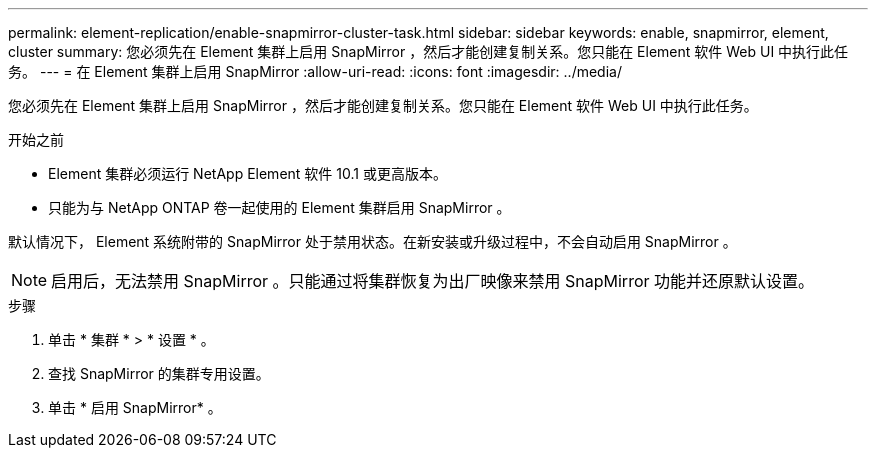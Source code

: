 ---
permalink: element-replication/enable-snapmirror-cluster-task.html 
sidebar: sidebar 
keywords: enable, snapmirror, element, cluster 
summary: 您必须先在 Element 集群上启用 SnapMirror ，然后才能创建复制关系。您只能在 Element 软件 Web UI 中执行此任务。 
---
= 在 Element 集群上启用 SnapMirror
:allow-uri-read: 
:icons: font
:imagesdir: ../media/


[role="lead"]
您必须先在 Element 集群上启用 SnapMirror ，然后才能创建复制关系。您只能在 Element 软件 Web UI 中执行此任务。

.开始之前
* Element 集群必须运行 NetApp Element 软件 10.1 或更高版本。
* 只能为与 NetApp ONTAP 卷一起使用的 Element 集群启用 SnapMirror 。


默认情况下， Element 系统附带的 SnapMirror 处于禁用状态。在新安装或升级过程中，不会自动启用 SnapMirror 。

[NOTE]
====
启用后，无法禁用 SnapMirror 。只能通过将集群恢复为出厂映像来禁用 SnapMirror 功能并还原默认设置。

====
.步骤
. 单击 * 集群 * > * 设置 * 。
. 查找 SnapMirror 的集群专用设置。
. 单击 * 启用 SnapMirror* 。

